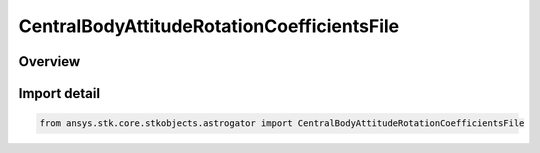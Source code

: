 CentralBodyAttitudeRotationCoefficientsFile
===========================================

.. py:class:: ansys.stk.core.stkobjects.astrogator.CentralBodyAttitudeRotationCoefficientsFile

   Bases: :py:class:`~ansys.stk.core.stkobjects.astrogator.ICentralBodyAttitudeRotationCoefficientsFile`, :py:class:`~ansys.stk.core.stkobjects.astrogator.ICentralBodyAttitude`

   Central Body Attitude - Rotation Coefficients File.

.. py:currentmodule:: CentralBodyAttitudeRotationCoefficientsFile

Overview
--------


Import detail
-------------

.. code-block:: python

    from ansys.stk.core.stkobjects.astrogator import CentralBodyAttitudeRotationCoefficientsFile



